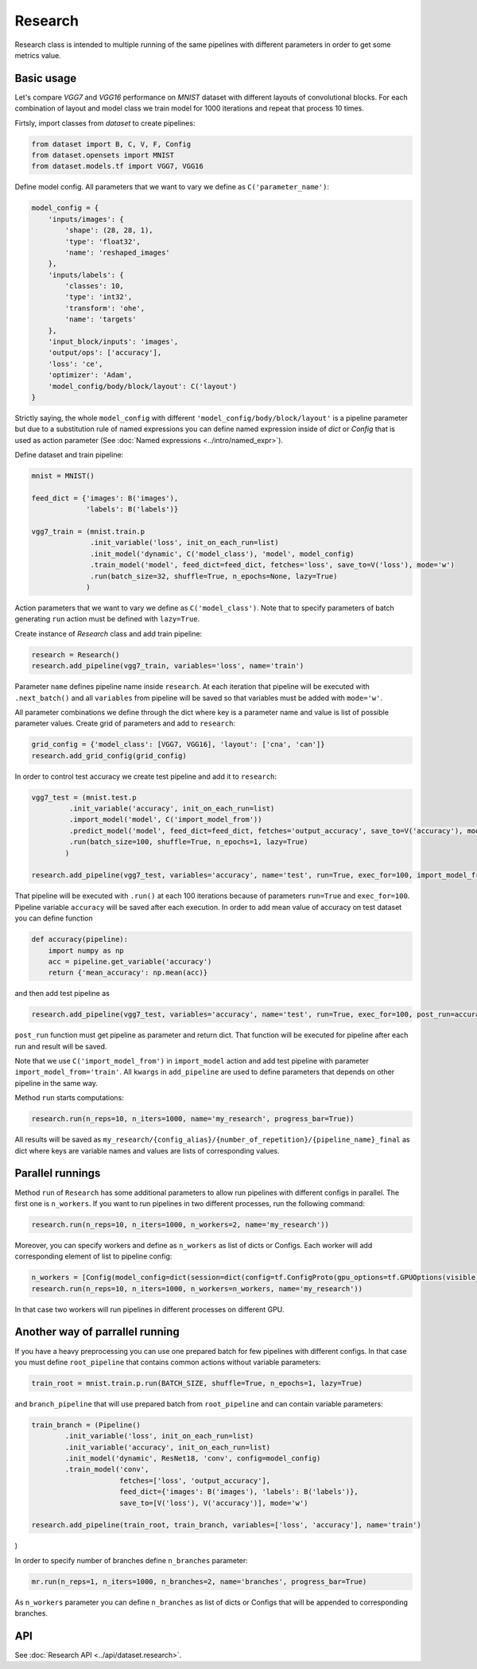 ===========
Research
===========

Research class is intended to multiple running of the same pipelines with different parameters in order to get some metrics value.

Basic usage
-----------
Let's compare `VGG7` and `VGG16` performance on `MNIST` dataset with different layouts of convolutional blocks. For each combination of layout and model class we train model for 1000 iterations and repeat that process 10 times. 

Firtsly, import classes from `dataset` to create pipelines:

.. code-block:: python

    from dataset import B, C, V, F, Config
    from dataset.opensets import MNIST
    from dataset.models.tf import VGG7, VGG16

Define model config. All parameters that we want to vary we define as ``C('parameter_name')``: 

.. code-block:: python

    model_config = {
        'inputs/images': {
            'shape': (28, 28, 1),
            'type': 'float32',
            'name': 'reshaped_images'
        },
        'inputs/labels': {
            'classes': 10,
            'type': 'int32',
            'transform': 'ohe',
            'name': 'targets'
        },
        'input_block/inputs': 'images',
        'output/ops': ['accuracy'],
        'loss': 'ce',
        'optimizer': 'Adam',
        'model_config/body/block/layout': C('layout')
    }

Strictly saying, the whole ``model_config`` with different ``'model_config/body/block/layout'`` is a pipeline parameter but due to a substitution rule of named expressions you can define named expression inside of `dict` or `Config` that is used as action parameter (See :doc:`Named expressions <../intro/named_expr>`).

Define dataset and train pipeline:

.. code-block:: python

    mnist = MNIST()

    feed_dict = {'images': B('images'),
                 'labels': B('labels')}

    vgg7_train = (mnist.train.p
                  .init_variable('loss', init_on_each_run=list)
                  .init_model('dynamic', C('model_class'), 'model', model_config)
                  .train_model('model', feed_dict=feed_dict, fetches='loss', save_to=V('loss'), mode='w')
                  .run(batch_size=32, shuffle=True, n_epochs=None, lazy=True)
                 )

Action parameters that we want to vary we define as ``C('model_class')``. Note that to specify parameters of batch generating
``run`` action must be defined with ``lazy=True``.

Create instance of `Research` class and add train pipeline:

.. code-block:: python

    research = Research()
    research.add_pipeline(vgg7_train, variables='loss', name='train')

Parameter ``name`` defines pipeline name inside ``research``. At each iteration that pipeline will be executed with ``.next_batch()`` and all ``variables`` from pipeline will be saved so that variables must be added with ``mode='w'``.

All parameter combinations we define through the dict where key is a parameter name and value is list of possible parameter values.
Create grid of parameters and add to ``research``: 

.. code-block:: python

    grid_config = {'model_class': [VGG7, VGG16], 'layout': ['cna', 'can']}
    research.add_grid_config(grid_config)

In order to control test accuracy we create test pipeline and add it to ``research``:

.. code-block:: python

    vgg7_test = (mnist.test.p
             .init_variable('accuracy', init_on_each_run=list)
             .import_model('model', C('import_model_from'))
             .predict_model('model', feed_dict=feed_dict, fetches='output_accuracy', save_to=V('accuracy'), mode='a')
             .run(batch_size=100, shuffle=True, n_epochs=1, lazy=True)
            )

    research.add_pipeline(vgg7_test, variables='accuracy', name='test', run=True, exec_for=100, import_model_from='train')

That pipeline will be executed with ``.run()`` at each 100 iterations because of parameters ``run=True``  and ``exec_for=100``. Pipeline variable ``accuracy`` will be saved after each execution. In order to add mean value of accuracy on test dataset you can define function

.. code-block:: python

    def accuracy(pipeline):
        import numpy as np
        acc = pipeline.get_variable('accuracy')
        return {'mean_accuracy': np.mean(acc)}

and then add test pipeline as

.. code-block:: python

    research.add_pipeline(vgg7_test, variables='accuracy', name='test', run=True, exec_for=100, post_run=accuracy, import_model_from='train')

``post_run`` function must get pipeline as parameter and return dict. That function will be executed for pipeline after each run and result will be saved.


Note that we use ``C('import_model_from')`` in ``import_model`` action and add test pipeline with parameter ``import_model_from='train'``.
All ``kwargs`` in ``add_pipeline`` are used to define parameters that depends on other pipeline in the same way.

Method ``run`` starts computations:

.. code-block:: python

    research.run(n_reps=10, n_iters=1000, name='my_research', progress_bar=True))

All results will be saved as ``my_research/{config_alias}/{number_of_repetition}/{pipeline_name}_final`` as dict where keys are variable names and values are lists of corresponding values. 

Parallel runnings
-----------------

Method ``run`` of ``Research`` has some additional parameters to allow run pipelines with different configs in parallel.
The first one is ``n_workers``. If you want to run pipelines in two different processes, run the following command:

.. code-block:: python

    research.run(n_reps=10, n_iters=1000, n_workers=2, name='my_research'))

Moreover, you can specify workers and define as ``n_workers`` as list of dicts or Configs. Each worker will add corresponding element of list to pipeline config:

.. code-block:: python

    n_workers = [Config(model_config=dict(session=dict(config=tf.ConfigProto(gpu_options=tf.GPUOptions(visible_device_list=str(i)))))) for i in range(2)]
    research.run(n_reps=10, n_iters=1000, n_workers=n_workers, name='my_research'))

In that case two workers will run pipelines in different processes on different GPU.

Another way of parrallel running
--------------------------------

If you have a heavy preprocessing you can use one prepared batch for few pipelines with different configs. In that case you must define ``root_pipeline`` that contains common actions without variable parameters:

.. code-block:: python

    train_root = mnist.train.p.run(BATCH_SIZE, shuffle=True, n_epochs=1, lazy=True) 

and ``branch_pipeline`` that will use prepared batch from ``root_pipeline`` and can contain variable parameters:

.. code-block:: python

    train_branch = (Pipeline()
            .init_variable('loss', init_on_each_run=list)
            .init_variable('accuracy', init_on_each_run=list)
            .init_model('dynamic', ResNet18, 'conv', config=model_config)
            .train_model('conv', 
                         fetches=['loss', 'output_accuracy'], 
                         feed_dict={'images': B('images'), 'labels': B('labels')},
                         save_to=[V('loss'), V('accuracy')], mode='w')

    research.add_pipeline(train_root, train_branch, variables=['loss', 'accuracy'], name='train')
)

In order to specify number of branches define ``n_branches`` parameter:
    
.. code-block:: python

    mr.run(n_reps=1, n_iters=1000, n_branches=2, name='branches', progress_bar=True)

As ``n_workers`` parameter you can define ``n_branches`` as list of dicts or Configs that will be appended to corresponding branches.

API
---

See :doc:`Research API <../api/dataset.research>`.
